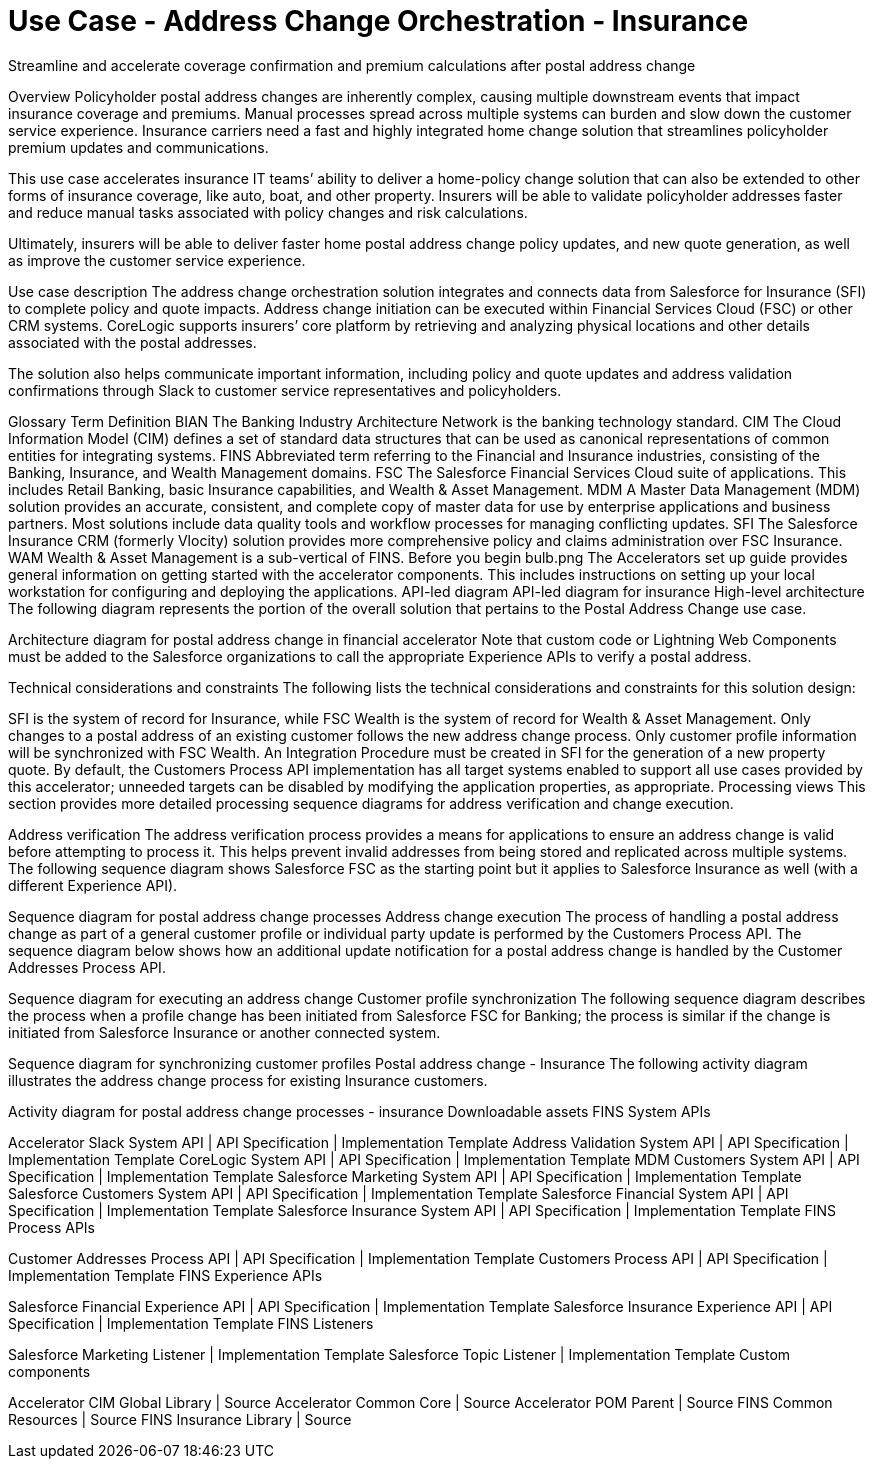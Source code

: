 = Use Case - Address Change Orchestration - Insurance

Streamline and accelerate coverage confirmation and premium calculations after postal address change

Overview
Policyholder postal address changes are inherently complex, causing multiple downstream events that impact insurance coverage and premiums. Manual processes spread across multiple systems can burden and slow down the customer service experience. Insurance carriers need a fast and highly integrated home change solution that streamlines policyholder premium updates and communications.

This use case accelerates insurance  IT teams’ ability to deliver a home-policy change  solution that can also be extended to other forms of insurance coverage, like auto, boat, and other property. Insurers will be able to validate policyholder addresses faster and reduce manual tasks associated with policy changes and risk calculations.

Ultimately, insurers will be able to deliver faster home postal address change policy updates, and new quote generation, as well as improve the customer service experience.

Use case description
The address change orchestration solution integrates and connects data from Salesforce for Insurance (SFI) to complete policy and quote impacts. Address change initiation can be executed within Financial Services Cloud (FSC) or other CRM systems. CoreLogic supports insurers’ core platform by retrieving and analyzing physical locations and other details associated with the postal addresses.

The solution also helps communicate important information, including policy and quote updates and address validation confirmations through Slack to customer service representatives and policyholders.

Glossary
Term	Definition
BIAN	The Banking Industry Architecture Network is the banking technology standard.
CIM	The Cloud Information Model (CIM) defines a set of standard data structures that can be used as canonical representations of common entities for integrating systems.
FINS	Abbreviated term referring to the Financial and Insurance industries, consisting of the Banking, Insurance, and Wealth Management domains.
FSC	The Salesforce Financial Services Cloud suite of applications. This includes Retail Banking, basic Insurance capabilities, and Wealth & Asset Management.
MDM	A Master Data Management (MDM) solution provides an accurate, consistent, and complete copy of master data for use by enterprise applications and business partners. Most solutions include data quality tools and workflow processes for managing conflicting updates.
SFI	The Salesforce Insurance CRM (formerly Vlocity) solution provides more comprehensive policy and claims administration over FSC Insurance.
WAM	Wealth & Asset Management is a sub-vertical of FINS.
Before you begin
bulb.png	The Accelerators set up guide provides general information on getting started with the accelerator components. This includes instructions on setting up your local workstation for configuring and deploying the applications.
API-led diagram
API-led diagram for insurance
High-level architecture
The following diagram represents the portion of the overall solution that pertains to the Postal Address Change use case.

Architecture diagram for postal address change in financial accelerator
Note that custom code or Lightning Web Components must be added to the Salesforce organizations to call the appropriate Experience APIs to verify a postal address.

Technical considerations and constraints
The following lists the technical considerations and constraints for this solution design:

SFI is the system of record for Insurance, while FSC Wealth is the system of record for Wealth & Asset Management.
Only changes to a postal address of an existing customer follows the new address change process.
Only customer profile information will be synchronized with FSC Wealth.
An Integration Procedure must be created in SFI for the generation of a new property quote.
By default, the Customers Process API implementation has all target systems enabled to support all use cases provided by this accelerator; unneeded targets can be disabled by modifying the application properties, as appropriate.
Processing views
This section provides more detailed processing sequence diagrams for address verification and change execution.

Address verification
The address verification process provides a means for applications to ensure an address change is valid before attempting to process it. This helps prevent invalid addresses from being stored and replicated across multiple systems. The following sequence diagram shows Salesforce FSC as the starting point but it applies to Salesforce Insurance as well (with a different Experience API).

Sequence diagram for postal address change processes
Address change execution
The process of handling a postal address change as part of a general customer profile or individual party update is performed by the Customers Process API. The sequence diagram below shows how an additional update notification for a postal address change is handled by the Customer Addresses Process API.

Sequence diagram for executing an address change
Customer profile synchronization
The following sequence diagram describes the process when a profile change has been initiated from Salesforce FSC for Banking; the process is similar if the change is initiated from Salesforce Insurance or another connected system.

Sequence diagram for synchronizing customer profiles
Postal address change - Insurance
The following activity diagram illustrates the address change process for existing Insurance customers.

Activity diagram for postal address change processes - insurance
Downloadable assets
FINS System APIs

Accelerator Slack System API | API Specification | Implementation Template
Address Validation System API | API Specification | Implementation Template
CoreLogic System API | API Specification | Implementation Template
MDM Customers System API | API Specification | Implementation Template
Salesforce Marketing System API | API Specification | Implementation Template
Salesforce Customers System API | API Specification | Implementation Template
Salesforce Financial System API | API Specification | Implementation Template
Salesforce Insurance System API | API Specification | Implementation Template
FINS Process APIs

Customer Addresses Process API | API Specification | Implementation Template
Customers Process API | API Specification | Implementation Template
FINS Experience APIs

Salesforce Financial Experience API | API Specification | Implementation Template
Salesforce Insurance Experience API | API Specification | Implementation Template
FINS Listeners

Salesforce Marketing Listener | Implementation Template
Salesforce Topic Listener | Implementation Template
Custom components

Accelerator CIM Global Library | Source
Accelerator Common Core | Source
Accelerator POM Parent | Source
FINS Common Resources | Source
FINS Insurance Library | Source
